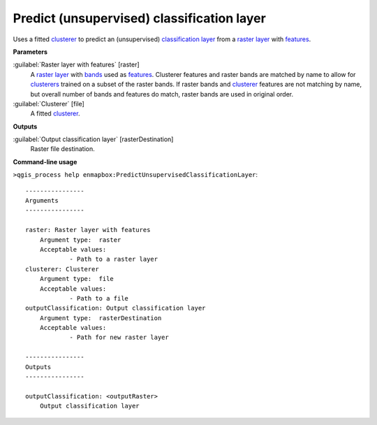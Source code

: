 .. _Predict (unsupervised) classification layer:

*******************************************
Predict (unsupervised) classification layer
*******************************************

Uses a fitted `clusterer <https://enmap-box.readthedocs.io/en/latest/general/glossary.html#term-clusterer>`_ to predict an (unsupervised) `classification layer <https://enmap-box.readthedocs.io/en/latest/general/glossary.html#term-classification-layer>`_ from a `raster layer <https://enmap-box.readthedocs.io/en/latest/general/glossary.html#term-raster-layer>`_ with `features <https://enmap-box.readthedocs.io/en/latest/general/glossary.html#term-feature>`_.

**Parameters**


:guilabel:`Raster layer with features` [raster]
    A `raster layer <https://enmap-box.readthedocs.io/en/latest/general/glossary.html#term-raster-layer>`_ with `bands <https://enmap-box.readthedocs.io/en/latest/general/glossary.html#term-band>`_ used as `features <https://enmap-box.readthedocs.io/en/latest/general/glossary.html#term-feature>`_. Clusterer features and raster bands are matched by name to allow for `clusterers <https://enmap-box.readthedocs.io/en/latest/general/glossary.html#term-clusterer>`_ trained on a subset of the raster bands. If raster bands and `clusterer <https://enmap-box.readthedocs.io/en/latest/general/glossary.html#term-clusterer>`_ features are not matching by name, but overall number of bands and features do match, raster bands are used in original order.


:guilabel:`Clusterer` [file]
    A fitted `clusterer <https://enmap-box.readthedocs.io/en/latest/general/glossary.html#term-clusterer>`_.

**Outputs**


:guilabel:`Output classification layer` [rasterDestination]
    Raster file destination.

**Command-line usage**

``>qgis_process help enmapbox:PredictUnsupervisedClassificationLayer``::

    ----------------
    Arguments
    ----------------
    
    raster: Raster layer with features
    	Argument type:	raster
    	Acceptable values:
    		- Path to a raster layer
    clusterer: Clusterer
    	Argument type:	file
    	Acceptable values:
    		- Path to a file
    outputClassification: Output classification layer
    	Argument type:	rasterDestination
    	Acceptable values:
    		- Path for new raster layer
    
    ----------------
    Outputs
    ----------------
    
    outputClassification: <outputRaster>
    	Output classification layer
    
    
